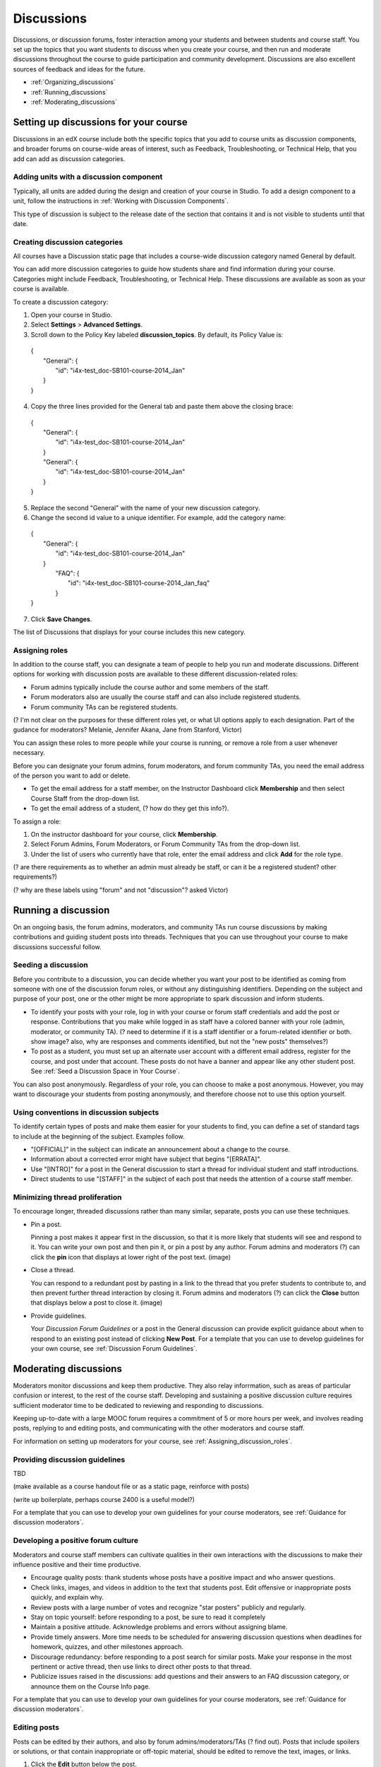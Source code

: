 ##############
Discussions
##############

Discussions, or discussion forums, foster interaction among your students and between students and course staff. You set up the topics that you want students to discuss when you create your course, and then run and moderate discussions throughout the course to guide participation and community development. Discussions are also excellent sources of feedback and ideas for the future.

* :ref:`Organizing_discussions`

* :ref:`Running_discussions`

* :ref:`Moderating_discussions`

.. _Organizing_discussions:

*************************************************
Setting up discussions for your course
*************************************************

Discussions in an edX course include both the specific topics that you add to course units as discussion components, and  broader forums on course-wide areas of interest, such as Feedback, Troubleshooting, or Technical Help, that you add can add as discussion categories. 

============================================
Adding units with a discussion component
============================================

Typically, all units are added during the design and creation of your course in Studio. To add a design component to a unit, follow the instructions in :ref:`Working with Discussion Components`.   

This type of discussion is subject to the release date of the section that contains it and is not visible to students until that date.

=====================================
Creating discussion categories
=====================================
All courses have a Discussion static page that includes a course-wide discussion category named General by default. 

You can add more discussion categories to guide how students share and find information during your course. Categories might include Feedback, Troubleshooting, or Technical Help. These discussions are available as soon as your course is available.

To create a discussion category:

#. Open your course in Studio. 

#. Select **Settings** > **Advanced Settings**.

#. Scroll down to the Policy Key labeled **discussion_topics**. By default, its Policy Value is:

 | {
 |    "General": {
 |        "id": "i4x-test_doc-SB101-course-2014_Jan"
 |    }
 | }

4. Copy the three lines provided for the General tab and paste them above the closing brace:

  | {
  |   "General": {
  |       "id": "i4x-test_doc-SB101-course-2014_Jan"
  |   }
  |   "General": {
  |       "id": "i4x-test_doc-SB101-course-2014_Jan"
  |   }
  | }

5. Replace the second "General" with the name of your new discussion category.

#. Change the second id value to a unique identifier. For example, add the category name:


 | {
 |   "General": {
 |       "id": "i4x-test_doc-SB101-course-2014_Jan"
 |   }
 |    "FAQ": {
 |        "id": "i4x-test_doc-SB101-course-2014_Jan_faq"
 |    }
 | }

7. Click **Save Changes**.

The list of Discussions that displays for your course includes this new category.

.. _Assigning_discussion_roles:

========================================
Assigning roles 
========================================

In addition to the course staff, you can designate a team of people to help you run and moderate discussions. Different options for working with discussion posts are available to these different discussion-related roles:

* Forum admins typically include the course author and some members of the staff.

* Forum moderators also are usually the course staff and can also include registered students.

* Forum community TAs can be registered students.

(? I'm not clear on the purposes for these different roles yet, or what UI options apply to each designation. Part of the gudance for moderators? Melanie, Jennifer Akana, Jane from Stanford, Victor)

You can assign these roles to more people while your course is running, or remove a role from a user whenever necessary. 

Before you can designate your forum admins, forum moderators, and forum community TAs, you need the email address of the person you want to add or delete. 

* To get the email address for a staff member, on the Instructor Dashboard click **Membership** and then select Course Staff from the drop-down list.

* To get the email address of a student, (? how do they get this info?).

To assign a role:

#.  On the instructor dashboard for your course, click **Membership**.

#. Select Forum Admins, Forum Moderators, or Forum Community TAs from the drop-down list.

#. Under the list of users who currently have that role, enter the email address and click **Add** for the role type.

(? are there requirements as to whether an admin must already be staff, or can it be a registered student? other requirements?) 

(? why are these labels using "forum" and not "discussion"? asked Victor)

.. _Running_discussions:

*********************
Running a discussion
*********************

On an ongoing basis, the forum admins, moderators, and community TAs run course discussions by making contributions and guiding student posts into threads. Techniques that you can use throughout your course to make discussions successful follow.

========================
Seeding a discussion
======================== 

Before you contribute to a discussion, you can decide whether you want your post to be identified as coming from someone with one of the discussion forum roles, or without any distinguishing identifiers. Depending on the subject and purpose of your post, one or the other might be more appropriate to spark discussion and inform students.

* To identify your posts with your role, log in with your course or forum staff credentials and add the post or response. Contributions that you make while logged in as staff have a colored banner with your role (admin, moderator, or community TA). (? need to determine if it is a staff identifier or a forum-related identifier or both. show image? also, why are responses and comments identified, but not the "new posts" themselves?)
 
* To post as a student, you must set up an alternate user account with a different email address, register for the course, and post under that account. These posts do not have a banner and appear like any other student post. See :ref:`Seed a Discussion Space in Your Course`.
 
You can also post anonymously. Regardless of your role, you can choose to make a post anonymous. However, you may want to discourage your students from posting anonymously, and therefore choose not to use this option yourself.

==========================================
Using conventions in discussion subjects
==========================================

To identify certain types of posts and make them easier for your students to find, you can define a set of standard tags to include at the beginning of the subject. Examples follow.

* "[OFFICIAL]" in the subject can indicate an announcement about a change to the course.

* Information about a corrected error might have subject that begins "[ERRATA]".

* Use "[INTRO]" for a post in the General discussion to start a thread for individual student and staff introductions.

* Direct students to use "[STAFF]" in the subject of each post that needs the attention of a course staff member.

======================================
Minimizing thread proliferation
======================================

To encourage longer, threaded discussions rather than many similar, separate, posts you can use these techniques.

* Pin a post. 

  Pinning a post makes it appear first in the discussion, so that it is more likely that students will see and respond to it. You can write your own post and then pin it, or pin a post by any author. Forum admins and moderators (?) can click the **pin** icon that displays at lower right of the post text. (image)

* Close a thread. 

  You can respond to a redundant post by pasting in a link to the thread that you prefer students to contribute to, and then prevent further thread interaction by closing it. Forum admins and moderators (?) can click the **Close** button that displays below a post to close it. (image)

* Provide guidelines.

  Your *Discussion Forum Guidelines* or a post in the General discussion can provide explicit guidance about when to respond to an existing post instead of clicking **New Post**. For a template that you can use to develop guidelines for your own course, see :ref:`Discussion Forum Guidelines`.

.. _Moderating_discussions:

***********************
Moderating discussions
***********************

Moderators monitor discussions and keep them productive. They also relay inforrmation, such as areas of particular confusion or interest, to the rest of the course staff. Developing and sustaining a positive discussion culture requires sufficient moderator time to be dedicated to reviewing and responding to discussions. 

Keeping up-to-date with a large MOOC forum requires a commitment of 5 or more hours per week, and involves reading posts, replying to and editing posts, and communicating with the other moderators and course staff.

For information on setting up moderators for your course, see :ref:`Assigning_discussion_roles`.

========================================
Providing discussion guidelines 
========================================

TBD

(make available as a course handout file or as a static page, reinforce with posts)

(write up boilerplate, perhaps course 2400 is a useful model?)

For a template that you can use to develop your own guidelines for your course moderators, see :ref:`Guidance for discussion moderators`.

========================================
Developing a positive forum culture
========================================

Moderators and course staff members can cultivate qualities in their own interactions with the discussions to make their influence positive and their time productive.

* Encourage quality posts: thank students whose posts have a positive impact and who answer questions.

* Check links, images, and videos in addition to the text that students post. Edit offensive or inappropriate posts quickly, and explain why.

* Review posts with a large number of votes and recognize "star posters" publicly and regularly.

* Stay on topic yourself: before responding to a post, be sure to read it completely

* Maintain a positive attitude. Acknowledge problems and errors without assigning blame.

* Provide timely answers. More time needs to be scheduled for answering discussion questions when deadlines for homework, quizzes, and other milestones approach.

* Discourage redundancy: before responding to a post search for similar posts. Make your response in the most pertinent or active thread, then use links to direct other posts to that thread.  

* Publicize issues raised in the discussions: add questions and their answers to an FAQ discussion category, or announce them on the Course Info page. 

For a template that you can use to develop your own guidelines for your course moderators, see :ref:`Guidance for discussion moderators`.

==================
Editing posts 
==================

Posts can be edited by their authors, and also by forum admins/moderators/TAs (? find out). Posts that include spoilers or solutions, or that contain inappropriate or off-topic material, should be edited to remove the text, images, or links. 

#. Click the **Edit** button below the post.

#. Remove the problematic portion of the post, or replace it with standard text such as "[REMOVED BY MODERATOR]".

#. Communicate the reason for your change. For example, (?).

==================================
Responding to reports of misuse
==================================

(? this is a ui control available to students)

(? I can't figure out how this gets surfaced to the forum roles)

==================
Deleting posts 
==================

Posts can be deleted by their authors, and also by forum admins/moderators/TAs (?). Posts that include abusive or harrassing language, that are made during an exam (if posting is prohibited), or that otherwise violate the honor code, may need to be deleted, rather than edited. Click the **Delete** button below the post.

When you delete a post, be sure to communicate why to with the student. For example, (? both example and how?).

**Important**: If a post is threatening or indicates serious harmful intent, contact your institution's campus security. Report the incident before taking any other action. 

===============
Blocking users
===============

(?) 

(is this the same as "unenrollment"? standard instructor dashboard > Batch Enrollment > enter email address > **Unenroll multiple students**?)


